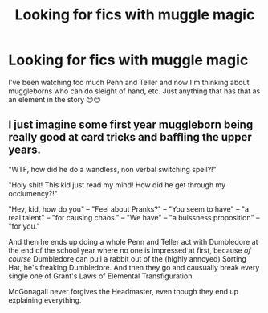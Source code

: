 #+TITLE: Looking for fics with muggle magic

* Looking for fics with muggle magic
:PROPERTIES:
:Author: kkkkkkaylin
:Score: 1
:DateUnix: 1583135709.0
:DateShort: 2020-Mar-02
:FlairText: Request
:END:
I've been watching too much Penn and Teller and now I'm thinking about muggleborns who can do sleight of hand, etc. Just anything that has that as an element in the story 😊😊


** I just imagine some first year muggleborn being really good at card tricks and baffling the upper years.

"WTF, how did he do a wandless, non verbal switching spell?!"

"Holy shit! This kid just read my mind! How did he get through my occlumency?!"

"Hey, kid, how do you" -- "Feel about Pranks?" -- "You seem to have" -- "a real talent" -- "for causing chaos." -- "We have" -- "a buissness proposition" -- "for you."

And then he ends up doing a whole Penn and Teller act with Dumbledore at the end of the school year where no one is impressed at first, because /of course/ Dumbledore can pull a rabbit out of the (highly annoyed) Sorting Hat, he's freaking Dumbledore. And then they go and causually break every single one of Grant's Laws of Elemental Transfiguration.

McGonagall never forgives the Headmaster, even though they end up explaining everything.
:PROPERTIES:
:Author: QuantumPhysicsFairy
:Score: 3
:DateUnix: 1583156336.0
:DateShort: 2020-Mar-02
:END:

